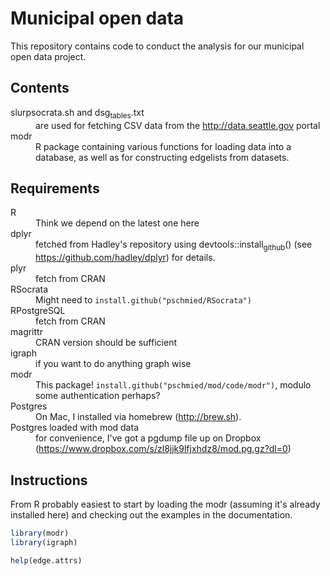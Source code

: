 * Municipal open data

This repository contains code to conduct the analysis for our
municipal open data project.

** Contents
- slurpsocrata.sh and dsg_tables.txt :: are used for fetching CSV data
     from the http://data.seattle.gov portal
- modr :: R package containing various functions for loading data into
          a database, as well as for constructing edgelists from
          datasets.

** Requirements
- R :: Think we depend on the latest one here
- dplyr :: fetched from Hadley's repository using
           devtools::install_github() (see
           https://github.com/hadley/dplyr) for details.
- plyr :: fetch from CRAN
- RSocrata :: Might need to =install.github("pschmied/RSocrata")=
- RPostgreSQL :: fetch from CRAN
- magrittr :: CRAN version should be sufficient
- igraph :: if you want to do anything graph wise
- modr :: This package! =install.github("pschmied/mod/code/modr")=,
          modulo some authentication perhaps?
- Postgres :: On Mac, I installed via homebrew (http://brew.sh).
- Postgres loaded with mod data :: for convenience, I've got a pgdump
     file up on Dropbox
     (https://www.dropbox.com/s/zl8jjk9lfjxhdz8/mod.pg.gz?dl=0)




** Instructions
From R probably easiest to start by loading the modr (assuming it's
already installed here) and checking out the examples in the
documentation.

#+BEGIN_SRC R
  library(modr)
  library(igraph)

  help(edge.attrs)
#+END_SRC





